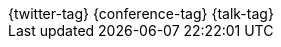 [subs="attributes"]
++++
<script type="text/javascript">
    window.addEventListener("load", function() {
   
        revealDiv = document.querySelector("body div.reveal")
        footer = document.getElementById("atomfrede-footer");
        revealDiv.appendChild(footer);
   
    } );
</script>
<div id="atomfrede-footer" class="footer">
    <span class="element">{twitter-tag}</span>
    <span class="element">{conference-tag}</span>
    <span class="element">{talk-tag}</span>
</div>
++++